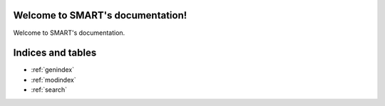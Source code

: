 .. SMART documentation master file, created by
   sphinx-quickstart on Fri Jan 30 16:03:39 2015.
   You can adapt this file completely to your liking, but it should at least
   contain the root `toctree` directive.

Welcome to SMART's documentation!
=================================
Welcome to SMART's documentation.

Indices and tables
==================

* :ref:`genindex`
* :ref:`modindex`
* :ref:`search`

